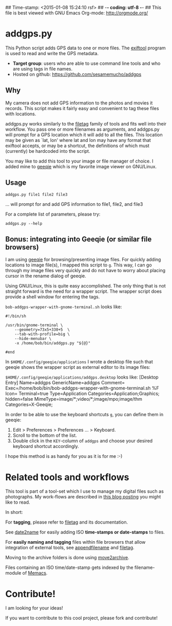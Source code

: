 ## Time-stamp: <2015-01-08 15:24:10 rsf>
## -*- coding: utf-8 -*-
## This file is best viewed with GNU Emacs Org-mode: http://orgmode.org/

* addgps.py

This Python script adds GPS data to one or more files. The [[http://www.sno.phy.queensu.ca/~phil/exiftool/][exiftool]]
program is used to read and write the GPS metadata.

- *Target group*: users who are able to use command line tools and who
  are using tags in file names.
- Hosted on github: https://github.com/sesamemucho/addgps

** Why

My camera does not add GPS information to the photos and movies it
records. This script makes it fairly easy and convenient to tag these
files with locations.


addgps.py works similarly to the [[https://github.com/novoid/filetag][filetag]] family of tools and fits well
into their workflow. You pass one or more filenames as arguments, and
addgps.py will prompt for a GPS location which it will add to all the
files. This location may be given as `lat, lon' where lat and lon may
have any format that exiftool accepts, or may be a shortcut, the
definitions of which must (currently) be hardcoded into the script.

You may like to add this tool to your image or file manager of
choice. I added mine to [[http://geeqie.sourceforge.net/][geeqie]] which is my favorite image viewer on
GNU/Linux.

** Usage

: addgps.py file1 file2 file3
... will prompt for and add GPS information to file1, file2, and file3

For a complete list of parameters, please try:
: addgps.py --help

** Bonus: integrating into Geeqie (or similar file browsers)

I am using [[http://geeqie.sourceforge.net/][geeqie]] for browsing/presenting image files. For quickly
adding locations to image file(s), I mapped this script to
~g~. This way, I can go through my image files very quickly and do not
have to worry about placing cursor in the rename dialog of geeqie.

Using GNU/Linux, this is quite easy accomplished. The only thing that
is not straight forward is the need for a wrapper script. The wrapper
script does provide a shell window for entering the tags.

~bob-addgps-wrapper-with-gnome-terminal.sh~ looks like:
: #!/bin/sh
: 
: /usr/bin/gnome-terminal \
:     --geometry=73x5+330+5  \
:     --tab-with-profile=big \
:     --hide-menubar \
:     -x /home/bob/bin/addgps.py "${@}"
: 
: #end

In ~$HOME/.config/geeqie/applications~ I wrote a desktop file such
that geeqie shows the wrapper script as external editor to its
image files:

~$HOME/.config/geeqie/applications/addgps.desktop~ looks like:
[Desktop Entry]
Name=addgps
GenericName=addgps
Comment=
Exec=/home/bob/bin/bob-addgps-wrapper-with-gnome-terminal.sh %F
Icon=
Terminal=true
Type=Application
Categories=Application;Graphics;
hidden=false
MimeType=image/*;video/*;image/mpo;image/thm
Categories=X-Geeqie;

In order to be able to use the keyboard shortcuts ~g~, you can define
them in geeqie:
1. Edit > Preferences > Preferences ... > Keyboard.
2. Scroll to the bottom of the list.
3. Double click in the ~KEY~-column of ~addgps~ and choose
   your desired keyboard shortcut accordingly.

I hope this method is as handy for you as it is for me :-)

* Related tools and workflows

This tool is part of a tool-set which I use to manage my digital files
such as photographs. My work-flows are described in [[http://karl-voit.at/managing-digital-photographs/][this blog posting]]
you might like to read.

In short:

For *tagging*, please refer to [[https://github.com/novoid/filetag][filetag]] and its documentation.

See [[https://github.com/novoid/date2name][date2name]] for easily adding ISO *time-stamps or date-stamps* to
files.

For *easily naming and tagging* files within file browsers that allow
integration of external tools, see [[https://github.com/novoid/appendfilename][appendfilename]] and
[[https://github.com/novoid/filetag][filetag]].

Moving to the archive folders is done using [[https://github.com/novoid/move2archive][move2archive]].

Files containing an ISO time/date-stamp gets indexed by the
filename-module of [[https://github.com/novoid/Memacs][Memacs]].

* Contribute!

I am looking for your ideas!

If you want to contribute to this cool project, please fork and
contribute!


* Local Variables                                                  :noexport:
# Local Variables:
# mode: auto-fill
# mode: flyspell
# eval: (ispell-change-dictionary "en_US")
# End:

